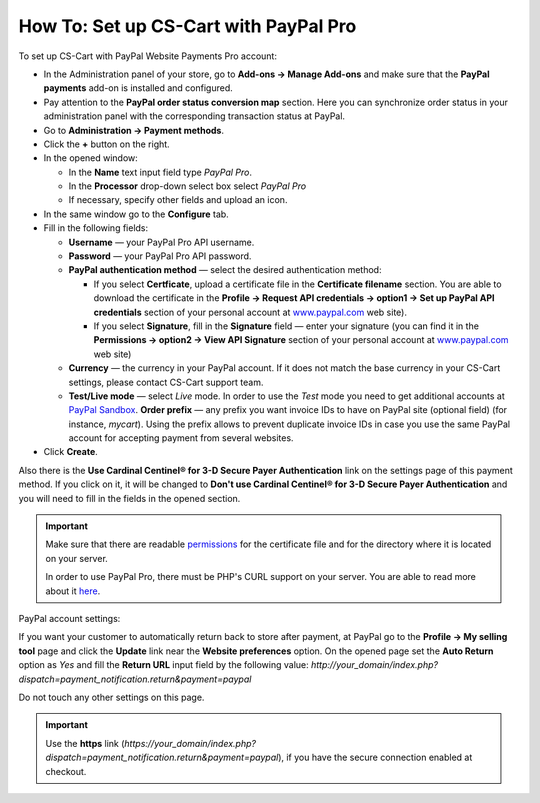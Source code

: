 **************************************
How To: Set up CS-Cart with PayPal Pro
**************************************

To set up CS-Cart with PayPal Website Payments Pro account:

*   In the Administration panel of your store, go to **Add-ons → Manage Add-ons** and make sure that the **PayPal payments** add-on is installed and configured.
*   Pay attention to the **PayPal order status conversion map** section. Here you can synchronize order status in your administration panel with the corresponding transaction status at PayPal.
*   Go to **Administration → Payment methods**.
*   Click the **+** button on the right.
*   In the opened window:

    *   In the **Name** text input field type *PayPal Pro*. 
    *   In the **Processor** drop-down select box select *PayPal Pro* 
    *   If necessary, specify other fields and upload an icon.

*   In the same window go to the **Configure** tab.
*   Fill in the following fields:

    *   **Username** — your PayPal Pro API username.
    *   **Password** — your PayPal Pro API password.
    *   **PayPal authentication method** — select the desired authentication method:

    	*	If you select **Certficate**, upload a certificate file in the **Certificate filename** section. You are able to download the certificate in the **Profile → Request API credentials → option1 → Set up PayPal API credentials** section of your personal account at `www.paypal.com <http://www.paypal.com>`_ web site).

        *   If you select **Signature**, fill in the **Signature** field — enter your signature (you can find it in the **Permissions → option2 → View API Signature** section of your personal account at `www.paypal.com <http://www.paypal.com>`_ web site)

    *   **Currency** — the currency in your PayPal account. If it does not match the base currency in your CS-Cart settings, please contact CS-Cart support team.
    *   **Test/Live mode** — select *Live* mode. In order to use the *Test* mode you need to get additional accounts at `PayPal Sandbox <https://developer.paypal.com/>`_.
        **Order prefix** — any prefix you want invoice IDs to have on PayPal site (optional field) (for instance, *mycart*). Using the prefix allows to prevent duplicate invoice IDs in case you use the same PayPal account for accepting payment from several websites.
*   Click **Create**.

Also there is the **Use Cardinal Centinel® for 3-D Secure Payer Authentication** link on the settings page of this payment method. If you click on it, it will be changed to **Don't use Cardinal Centinel® for 3-D Secure Payer Authentication** and you will need to fill in the fields in the opened section.

.. image:: img/paypalpro.png
    :align: center
    :alt: PayPal Pro

.. important::

    Make sure that there are readable `permissions <http://docs.cs-cart.com/4.3.x/install/useful_info/permissions.html>`_ for the certificate file and for the directory where it is located on your server.

    In order to use PayPal Pro, there must be PHP's CURL support on your server. You are able to read more about it `here <http://www.php.net/curl>`_.


PayPal account settings:

If you want your customer to automatically return back to store after payment, at PayPal go to the **Profile → My selling tool** page and click the **Update** link near the **Website preferences** option. On the opened page set the **Auto Return** option as *Yes* and fill the **Return URL** input field by the following value:
*http://your_domain/index.php?dispatch=payment_notification.return&payment=paypal*

Do not touch any other settings on this page.

.. important::

	Use the **https** link (*https://your_domain/index.php?dispatch=payment_notification.return&payment=paypal*), if you have the secure connection enabled at checkout.